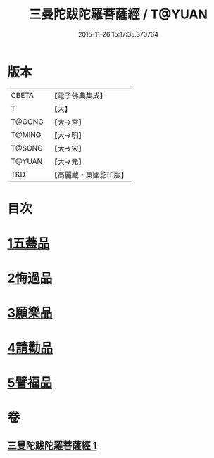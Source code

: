 #+TITLE: 三曼陀跋陀羅菩薩經 / T@YUAN
#+DATE: 2015-11-26 15:17:35.370764
* 版本
 |     CBETA|【電子佛典集成】|
 |         T|【大】     |
 |    T@GONG|【大→宮】   |
 |    T@MING|【大→明】   |
 |    T@SONG|【大→宋】   |
 |    T@YUAN|【大→元】   |
 |       TKD|【高麗藏・東國影印版】|

* 目次
* [[file:KR6i0112_001.txt::001-0666c6][1五蓋品]]
* [[file:KR6i0112_001.txt::001-0666c23][2悔過品]]
* [[file:KR6i0112_001.txt::0667b23][3願樂品]]
* [[file:KR6i0112_001.txt::0667c13][4請勸品]]
* [[file:KR6i0112_001.txt::0668b23][5譬福品]]
* 卷
** [[file:KR6i0112_001.txt][三曼陀跋陀羅菩薩經 1]]
